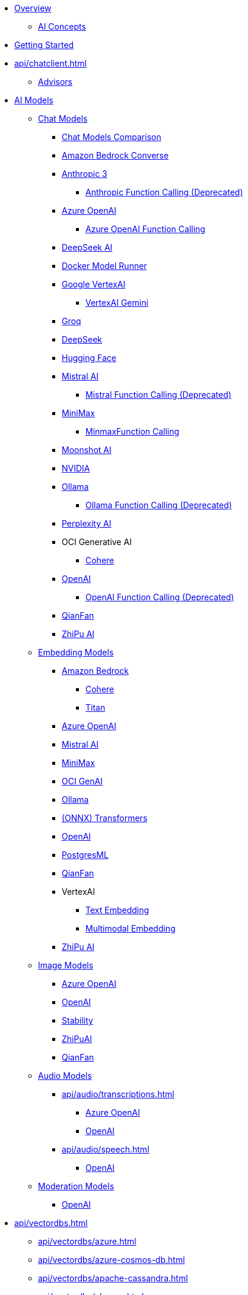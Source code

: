 * xref:index.adoc[Overview]
** xref:concepts.adoc[AI Concepts]
* xref:getting-started.adoc[Getting Started]
* xref:api/chatclient.adoc[]
** xref:api/advisors.adoc[Advisors]
* xref:api/index.adoc[AI Models]
** xref:api/chatmodel.adoc[Chat Models]
*** xref:api/chat/comparison.adoc[Chat Models Comparison]
*** xref:api/chat/bedrock-converse.adoc[Amazon Bedrock Converse]
*** xref:api/chat/anthropic-chat.adoc[Anthropic 3]
**** xref:api/chat/functions/anthropic-chat-functions.adoc[Anthropic Function Calling (Deprecated)]
*** xref:api/chat/azure-openai-chat.adoc[Azure OpenAI]
**** xref:api/chat/functions/azure-open-ai-chat-functions.adoc[Azure OpenAI Function Calling]
*** xref:api/chat/deepseek-chat.adoc[DeepSeek AI]
*** xref:api/chat/dmr-chat.adoc[Docker Model Runner]
*** xref:api/chat/google-vertexai.adoc[Google VertexAI]
**** xref:api/chat/vertexai-gemini-chat.adoc[VertexAI Gemini]
*** xref:api/chat/groq-chat.adoc[Groq]
*** xref:api/chat/deepseek-chat.adoc[DeepSeek]
*** xref:api/chat/huggingface.adoc[Hugging Face]
*** xref:api/chat/mistralai-chat.adoc[Mistral AI]
**** xref:api/chat/functions/mistralai-chat-functions.adoc[Mistral Function Calling (Deprecated)]
*** xref:api/chat/minimax-chat.adoc[MiniMax]
**** xref:api/chat/functions/minimax-chat-functions.adoc[MinmaxFunction Calling]
*** xref:api/chat/moonshot-chat.adoc[Moonshot AI]
//// **** xref:api/chat/functions/moonshot-chat-functions.adoc[Moonshot Function Calling]
*** xref:api/chat/nvidia-chat.adoc[NVIDIA]
*** xref:api/chat/ollama-chat.adoc[Ollama]
**** xref:api/chat/functions/ollama-chat-functions.adoc[Ollama Function Calling (Deprecated)]
*** xref:api/chat/perplexity-chat.adoc[Perplexity AI]
*** OCI Generative AI
**** xref:api/chat/oci-genai/cohere-chat.adoc[Cohere]
*** xref:api/chat/openai-chat.adoc[OpenAI]
**** xref:api/chat/functions/openai-chat-functions.adoc[OpenAI Function Calling (Deprecated)]
*** xref:api/chat/qianfan-chat.adoc[QianFan]
*** xref:api/chat/zhipuai-chat.adoc[ZhiPu AI]
** xref:api/embeddings.adoc[Embedding Models]
*** xref:api/bedrock.adoc[Amazon Bedrock]
**** xref:api/embeddings/bedrock-cohere-embedding.adoc[Cohere]
**** xref:api/embeddings/bedrock-titan-embedding.adoc[Titan]
*** xref:api/embeddings/azure-openai-embeddings.adoc[Azure OpenAI]
*** xref:api/embeddings/mistralai-embeddings.adoc[Mistral AI]
*** xref:api/embeddings/minimax-embeddings.adoc[MiniMax]
*** xref:api/embeddings/oci-genai-embeddings.adoc[OCI GenAI]
*** xref:api/embeddings/ollama-embeddings.adoc[Ollama]
*** xref:api/embeddings/onnx.adoc[(ONNX) Transformers]
*** xref:api/embeddings/openai-embeddings.adoc[OpenAI]
*** xref:api/embeddings/postgresml-embeddings.adoc[PostgresML]
*** xref:api/embeddings/qianfan-embeddings.adoc[QianFan]
*** VertexAI
**** xref:api/embeddings/vertexai-embeddings-text.adoc[Text Embedding]
**** xref:api/embeddings/vertexai-embeddings-multimodal.adoc[Multimodal Embedding]
*** xref:api/embeddings/zhipuai-embeddings.adoc[ZhiPu AI]
** xref:api/imageclient.adoc[Image Models]
*** xref:api/image/azure-openai-image.adoc[Azure OpenAI]
*** xref:api/image/openai-image.adoc[OpenAI]
*** xref:api/image/stabilityai-image.adoc[Stability]
*** xref:api/image/zhipuai-image.adoc[ZhiPuAI]
*** xref:api/image/qianfan-image.adoc[QianFan]
** xref:api/audio[Audio Models]
*** xref:api/audio/transcriptions.adoc[]
**** xref:api/audio/transcriptions/azure-openai-transcriptions.adoc[Azure OpenAI]
**** xref:api/audio/transcriptions/openai-transcriptions.adoc[OpenAI]
*** xref:api/audio/speech.adoc[]
**** xref:api/audio/speech/openai-speech.adoc[OpenAI]
** xref:api/moderation[Moderation Models]
*** xref:api/moderation/openai-moderation.adoc[OpenAI]
// ** xref:api/generic-model.adoc[]

* xref:api/vectordbs.adoc[]
** xref:api/vectordbs/azure.adoc[]
** xref:api/vectordbs/azure-cosmos-db.adoc[]
** xref:api/vectordbs/apache-cassandra.adoc[]
** xref:api/vectordbs/chroma.adoc[]
** xref:api/vectordbs/couchbase.adoc[]
** xref:api/vectordbs/elasticsearch.adoc[]
** xref:api/vectordbs/gemfire.adoc[GemFire]
** xref:api/vectordbs/mariadb.adoc[]
** xref:api/vectordbs/milvus.adoc[]
** xref:api/vectordbs/mongodb.adoc[]
** xref:api/vectordbs/neo4j.adoc[]
** xref:api/vectordbs/opensearch.adoc[]
** xref:api/vectordbs/oracle.adoc[Oracle]
** xref:api/vectordbs/pgvector.adoc[]
** xref:api/vectordbs/pinecone.adoc[]
** xref:api/vectordbs/qdrant.adoc[]
** xref:api/vectordbs/redis.adoc[]
** xref:api/vectordbs/hana.adoc[SAP Hana]
** xref:api/vectordbs/typesense.adoc[]
** xref:api/vectordbs/weaviate.adoc[]

* xref:api/retrieval-augmented-generation.adoc[Retrieval Augmented Generation (RAG)]
** xref:api/etl-pipeline.adoc[]
* xref:api/structured-output-converter.adoc[Structured Output]
* xref:api/chat-memory.adoc[Chat Memory]
* xref:api/tools.adoc[Tool Calling]
** xref:api/tools-migration.adoc[Migrating to ToolCallback API]
* xref:api/mcp/mcp-overview.adoc[Model Context Protocol (MCP)]
** xref:api/mcp/mcp-client-boot-starter-docs.adoc[MCP Client Boot Starters]
** xref:api/mcp/mcp-server-boot-starter-docs.adoc[MCP Server Boot Starters]
** xref:api/mcp/mcp-helpers.adoc[MCP Utilities]
* xref:api/multimodality.adoc[Multimodality]
* xref:observability/index.adoc[]
* Prompt Engineering
** xref:api/prompt.adoc[]
** xref:api/chat/prompt-engineering-patterns.adoc[]
* xref:api/testing.adoc[AI Model Evaluation]


* Service Connections
** xref:api/docker-compose.adoc[Docker Compose]
** xref:api/testcontainers.adoc[Testcontainers]
** xref:api/cloud-bindings.adoc[Cloud Bindings]

* xref:contribution-guidelines.adoc[Contribution Guidelines]

* xref:upgrade-notes.adoc[]
